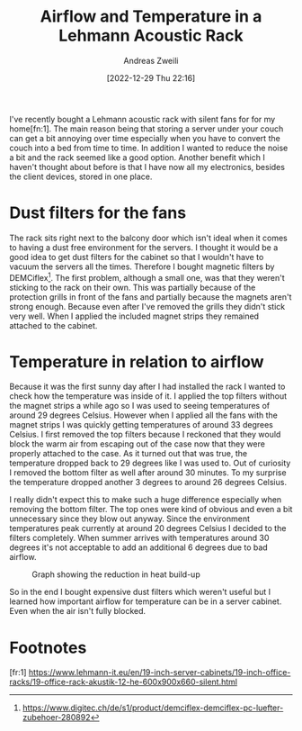 #+title: Airflow and Temperature in a Lehmann Acoustic Rack
:preamble:
#+date: [2022-12-29 Thu 22:16]
#+filetags: :publishedposts:server:
#+identifier: 20221229T221612
#+author: Andreas Zweili
#+latex_header: input{~/nextcloud/99_archive/0000/settings/latex/style.tex}
:end:

I've recently bought a Lehmann acoustic rack with silent fans for for my home[fn:1].
The main reason being that storing a server under your couch can get a bit annoying over time especially when you have to convert the couch into a bed from time to time.
In addition I wanted to reduce the noise a bit and the rack seemed like a good option.
Another benefit which I haven't thought about before is that I have now all my electronics, besides the client devices, stored in one place.

* Dust filters for the fans

The rack sits right next to the balcony door which isn't ideal when it comes to having a dust free environment for the servers.
I thought it would be a good idea to get dust filters for the cabinet so that I wouldn't have to vacuum the servers all the times.
Therefore I bought magnetic filters by DEMCiflex[fn:2].
The first problem, although a small one, was that they weren't sticking to the rack on their own.
This was partially because of the protection grills in front of the fans and partially because the magnets aren't strong enough.
Because even after I've removed the grills they didn't stick very well.
When I applied the included magnet strips they remained attached to the cabinet.

* Temperature in relation to airflow

Because it was the first sunny day after I had installed the rack I wanted to check how the temperature was inside of it.
I applied the top filters without the magnet strips a while ago so I was used to seeing temperatures of around 29 degrees Celsius.
However when I applied all the fans with the magnet strips I was quickly getting temperatures of around 33 degrees Celsius.
I first removed the top filters because I reckoned that they would block the warm air from escaping out of the case now that they were properly attached to the case.
As it turned out that was true, the temperature dropped back to 29 degrees like I was used to.
Out of curiosity I removed the bottom filter as well after around 30 minutes.
To my surprise the temperature dropped another 3 degrees to around 26 degrees Celsius.

I really didn't expect this to make such a huge difference especially when removing the bottom filter.
The top ones were kind of obvious and even a bit unnecessary since they blow out anyway.
Since the environment temperatures peak currently at around 20 degrees Celsius I decided to the filters completely.
When summer arrives with temperatures around 30 degrees it's not acceptable to add an additional 6 degrees due to bad airflow.

#+caption: Graph showing the reduction in heat build-up
[[file:2021-04-27_rack_temperature.png]]

So in the end I bought expensive dust filters which weren't useful but I learned how important airflow for temperature can be in a server cabinet.
Even when the air isn't fully blocked.

* Footnotes

[fr:1] https://www.lehmann-it.eu/en/19-inch-server-cabinets/19-inch-office-racks/19-office-rack-akustik-12-he-600x900x660-silent.html

[fn:2] https://www.digitec.ch/de/s1/product/demciflex-demciflex-pc-luefter-zubehoer-280892
